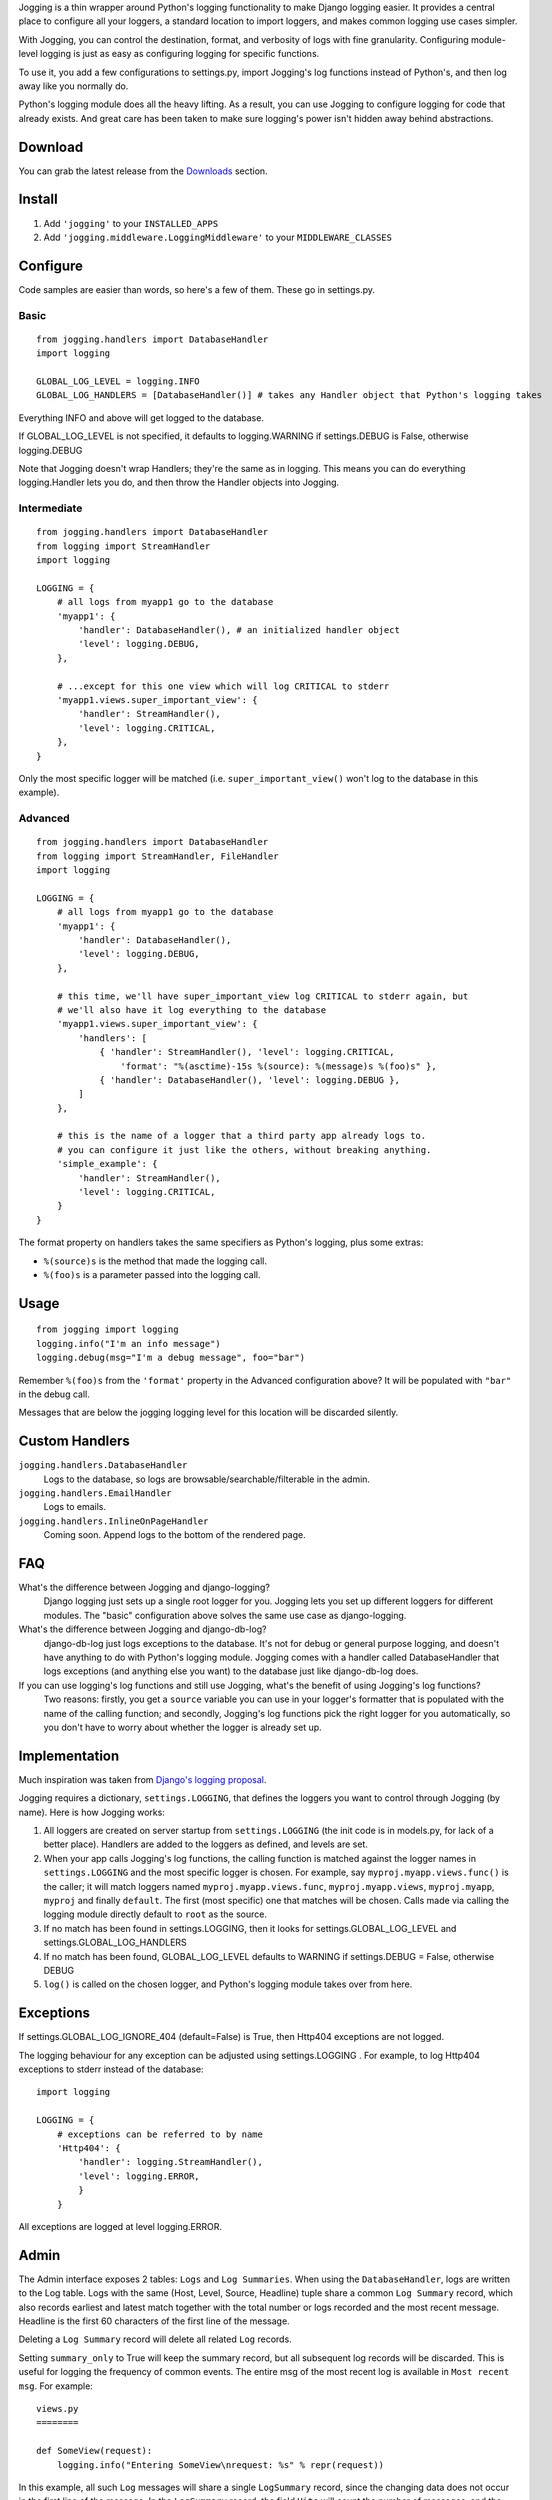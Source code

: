 Jogging is a thin wrapper around Python's logging functionality to make Django logging easier. It provides a central place to configure all your loggers, a standard location to import loggers, and makes common logging use cases simpler.

With Jogging, you can control the destination, format, and verbosity of logs with fine granularity. Configuring module-level logging is just as easy as configuring logging for specific functions.

To use it, you add a few configurations to settings.py, import Jogging's log functions instead of Python's, and then log away like you normally do.

Python's logging module does all the heavy lifting. As a result, you can use Jogging to configure logging for code that already exists. And great care has been taken to make sure logging's power isn't hidden away behind abstractions.


===========
Download
===========
You can grab the latest release from the `Downloads <http://github.com/zain/jogging/downloads>`_ section.


===========
Install
===========
1. Add ``'jogging'`` to your ``INSTALLED_APPS``
2. Add ``'jogging.middleware.LoggingMiddleware'`` to your ``MIDDLEWARE_CLASSES``


===========
Configure
===========
Code samples are easier than words, so here's a few of them. These go in settings.py.

Basic
--------

::

    from jogging.handlers import DatabaseHandler
    import logging

    GLOBAL_LOG_LEVEL = logging.INFO
    GLOBAL_LOG_HANDLERS = [DatabaseHandler()] # takes any Handler object that Python's logging takes

Everything INFO and above will get logged to the database.

If GLOBAL_LOG_LEVEL is not specified, it defaults to logging.WARNING if settings.DEBUG is False, otherwise logging.DEBUG

Note that Jogging doesn't wrap Handlers; they're the same as in logging. This means you can do everything logging.Handler lets you do, and then throw the Handler objects into Jogging.


Intermediate
----------------

::

    from jogging.handlers import DatabaseHandler
    from logging import StreamHandler
    import logging

    LOGGING = {
        # all logs from myapp1 go to the database
        'myapp1': {
            'handler': DatabaseHandler(), # an initialized handler object
            'level': logging.DEBUG,
        },
    
        # ...except for this one view which will log CRITICAL to stderr
        'myapp1.views.super_important_view': {
            'handler': StreamHandler(),
            'level': logging.CRITICAL,
        },
    }

Only the most specific logger will be matched (i.e. ``super_important_view()`` won't log to the database in this example).


Advanced
----------------

::

    from jogging.handlers import DatabaseHandler
    from logging import StreamHandler, FileHandler
    import logging

    LOGGING = {
        # all logs from myapp1 go to the database
        'myapp1': {
            'handler': DatabaseHandler(),
            'level': logging.DEBUG,
        },
    
        # this time, we'll have super_important_view log CRITICAL to stderr again, but
        # we'll also have it log everything to the database
        'myapp1.views.super_important_view': {
            'handlers': [
                { 'handler': StreamHandler(), 'level': logging.CRITICAL,
                    'format': "%(asctime)-15s %(source): %(message)s %(foo)s" },
                { 'handler': DatabaseHandler(), 'level': logging.DEBUG },
            ]
        },
    
        # this is the name of a logger that a third party app already logs to.
        # you can configure it just like the others, without breaking anything.
        'simple_example': {
            'handler': StreamHandler(),
            'level': logging.CRITICAL,
        }
    }

The format property on handlers takes the same specifiers as Python's logging, plus some extras:

- ``%(source)s`` is the method that made the logging call.
- ``%(foo)s`` is a parameter passed into the logging call.


===========
Usage
===========

::

    from jogging import logging
    logging.info("I'm an info message")
    logging.debug(msg="I'm a debug message", foo="bar")

Remember ``%(foo)s`` from the ``'format'`` property in the Advanced configuration above? It will be populated with ``"bar"`` in the debug call.

Messages that are below the jogging logging level for this location will be discarded silently.

======================
Custom Handlers
======================
``jogging.handlers.DatabaseHandler``
  Logs to the database, so logs are browsable/searchable/filterable in the admin.

``jogging.handlers.EmailHandler``
  Logs to emails.

``jogging.handlers.InlineOnPageHandler``
  Coming soon. Append logs to the bottom of the rendered page.


======================
FAQ
======================
What's the difference between Jogging and django-logging?
    Django logging just sets up a single root logger for you. Jogging lets you set up different loggers for different modules. The "basic" configuration above solves the same use case as django-logging.

What's the difference between Jogging and django-db-log?
    django-db-log just logs exceptions to the database. It's not for debug or general purpose logging, and doesn't have anything to do with Python's logging module. Jogging comes with a handler called DatabaseHandler that logs exceptions (and anything else you want) to the database just like django-db-log does.

If you can use logging's log functions and still use Jogging, what's the benefit of using Jogging's log functions?
    Two reasons: firstly, you get a ``source`` variable you can use in your logger's formatter that is populated with the name of the calling function; and secondly, Jogging's log functions pick the right logger for you automatically, so you don't have to worry about whether the logger is already set up.


======================
Implementation
======================
Much inspiration was taken from `Django's logging proposal <http://groups.google.com/group/django-developers/browse_thread/thread/8551ecdb7412ab22>`_.

Jogging requires a dictionary, ``settings.LOGGING``, that defines the loggers you want to control through Jogging (by name). Here is how Jogging works:

1. All loggers are created on server startup from ``settings.LOGGING`` (the init code is in models.py, for lack of a better place). Handlers are added to the loggers as defined, and levels are set.
2. When your app calls Jogging's log functions, the calling function is matched against the logger names in ``settings.LOGGING`` and the most specific logger is chosen. For example, say ``myproj.myapp.views.func()`` is the caller; it will match loggers named ``myproj.myapp.views.func``, ``myproj.myapp.views``, ``myproj.myapp``, ``myproj`` and finally ``default``. The first (most specific) one that matches will be chosen.  Calls made via calling the logging module directly default to ``root`` as the source.
3. If no match has been found in settings.LOGGING, then it looks for settings.GLOBAL_LOG_LEVEL and settings.GLOBAL_LOG_HANDLERS
4. If no match has been found, GLOBAL_LOG_LEVEL defaults to WARNING if settings.DEBUG = False, otherwise DEBUG
5. ``log()`` is called on the chosen logger, and Python's logging module takes over from here.

==========
Exceptions
==========

If settings.GLOBAL_LOG_IGNORE_404 (default=False) is True, then Http404 exceptions are not logged.

The logging behaviour for any exception can be adjusted using settings.LOGGING . For example, to log Http404 exceptions to stderr instead of the database::

    import logging

    LOGGING = {
        # exceptions can be referred to by name
        'Http404': {
            'handler': logging.StreamHandler(),
            'level': logging.ERROR,
            }
	}

All exceptions are logged at level logging.ERROR.

=====
Admin
=====

The Admin interface exposes 2 tables: ``Logs`` and ``Log Summaries``.  When using the ``DatabaseHandler``, logs are written to the Log table.  Logs with the same (Host, Level, Source, Headline) tuple share a common ``Log Summary`` record, which also records earliest and latest match together with the total number or logs recorded and the most recent message.  Headline is the first 60 characters of the first line of the message.

Deleting a ``Log Summary`` record will delete all related ``Log`` records.

Setting ``summary_only`` to True will keep the summary record, but all subsequent log records will be discarded.  This is useful for logging the frequency of common events.  The entire msg of the most recent log is available in ``Most recent msg``.  For example::

    views.py
    ========

    def SomeView(request):
        logging.info("Entering SomeView\nrequest: %s" % repr(request))


In this example, all such ``Log`` messages will share a single ``LogSummary`` record, since the changing data does not occur in the first line of the message.  In the ``LogSummary`` record, the field ``Hits`` will count the number of messages, and the entire most recent message can be read in ``Most recent msg``.  If ``Summary only`` is set, the actual log messages will not accumulate in the ``Log`` table.

===========
Resources
===========
List of handlers in Python's logging module:
http://docs.python.org/library/logging.html#handler-objects

Format specifiers for Python's logging module:
http://docs.python.org/library/logging.html#formatter-objects


===========
The name
===========
It's pronounced "yogging" actually -- the "j" is silent.
